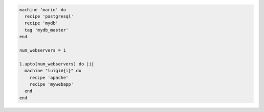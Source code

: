 .. This is an included how-to. 

.. To build machines dynamically:

.. code-block:: ruby

   machine 'mario' do
     recipe 'postgresql'
     recipe 'mydb'
     tag 'mydb_master'
   end
   
   num_webservers = 1
   
   1.upto(num_webservers) do |i|
     machine "luigi#{i}" do
       recipe 'apache'
       recipe 'mywebapp'
     end
   end
